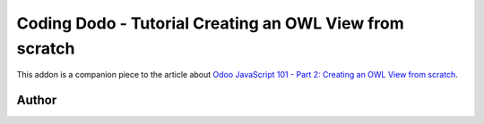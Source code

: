 
Coding Dodo - Tutorial Creating an OWL View from scratch
========================================================

This addon is a companion piece to the article about `Odoo JavaScript 101 - Part 2: Creating an OWL View from scratch <https://codingdodo.com/odoo-javascript-tutorial-101-part-2-creating-an-owl-view/>`_.

Author
^^^^^^


.. image:: https://res.cloudinary.com/phildl-cloudinary/image/upload/w_300/v1617638212/codingdodo/Coding_Dodo_rplksw.png
   :target: https://codingdodo.com
   :alt: Coding Dodo

